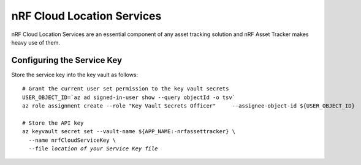 .. _azure-nrf-cloud-location-services:

nRF Cloud Location Services
###########################

nRF Cloud Location Services are an essential component of any asset tracking solution and nRF Asset Tracker makes heavy use of them.

Configuring the Service Key
***************************

Store the service key into the key vault as follows:

.. parsed-literal::
   :class: highlight

   # Grant the current user set permission to the key vault secrets
   USER_OBJECT_ID=`az ad signed-in-user show --query objectId -o tsv`
   az role assignment create --role "Key Vault Secrets Officer" \
       --assignee-object-id ${USER_OBJECT_ID} \
       --scope /subscriptions/${SUBSCRIPTION_ID}/resourceGroups/${RESOURCE_GROUP:-nrfassettracker}/providers/Microsoft.KeyVault/vaults/${APP_NAME:-nrfassettracker}
    
   # Store the API key
   az keyvault secret set --vault-name ${APP_NAME:-nrfassettracker} \\
     --name nrfCloudServiceKey \\
     --file *location of your Service Key file*

